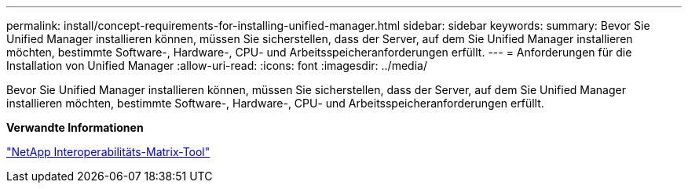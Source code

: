 ---
permalink: install/concept-requirements-for-installing-unified-manager.html 
sidebar: sidebar 
keywords:  
summary: Bevor Sie Unified Manager installieren können, müssen Sie sicherstellen, dass der Server, auf dem Sie Unified Manager installieren möchten, bestimmte Software-, Hardware-, CPU- und Arbeitsspeicheranforderungen erfüllt. 
---
= Anforderungen für die Installation von Unified Manager
:allow-uri-read: 
:icons: font
:imagesdir: ../media/


[role="lead"]
Bevor Sie Unified Manager installieren können, müssen Sie sicherstellen, dass der Server, auf dem Sie Unified Manager installieren möchten, bestimmte Software-, Hardware-, CPU- und Arbeitsspeicheranforderungen erfüllt.

*Verwandte Informationen*

http://mysupport.netapp.com/matrix["NetApp Interoperabilitäts-Matrix-Tool"]
